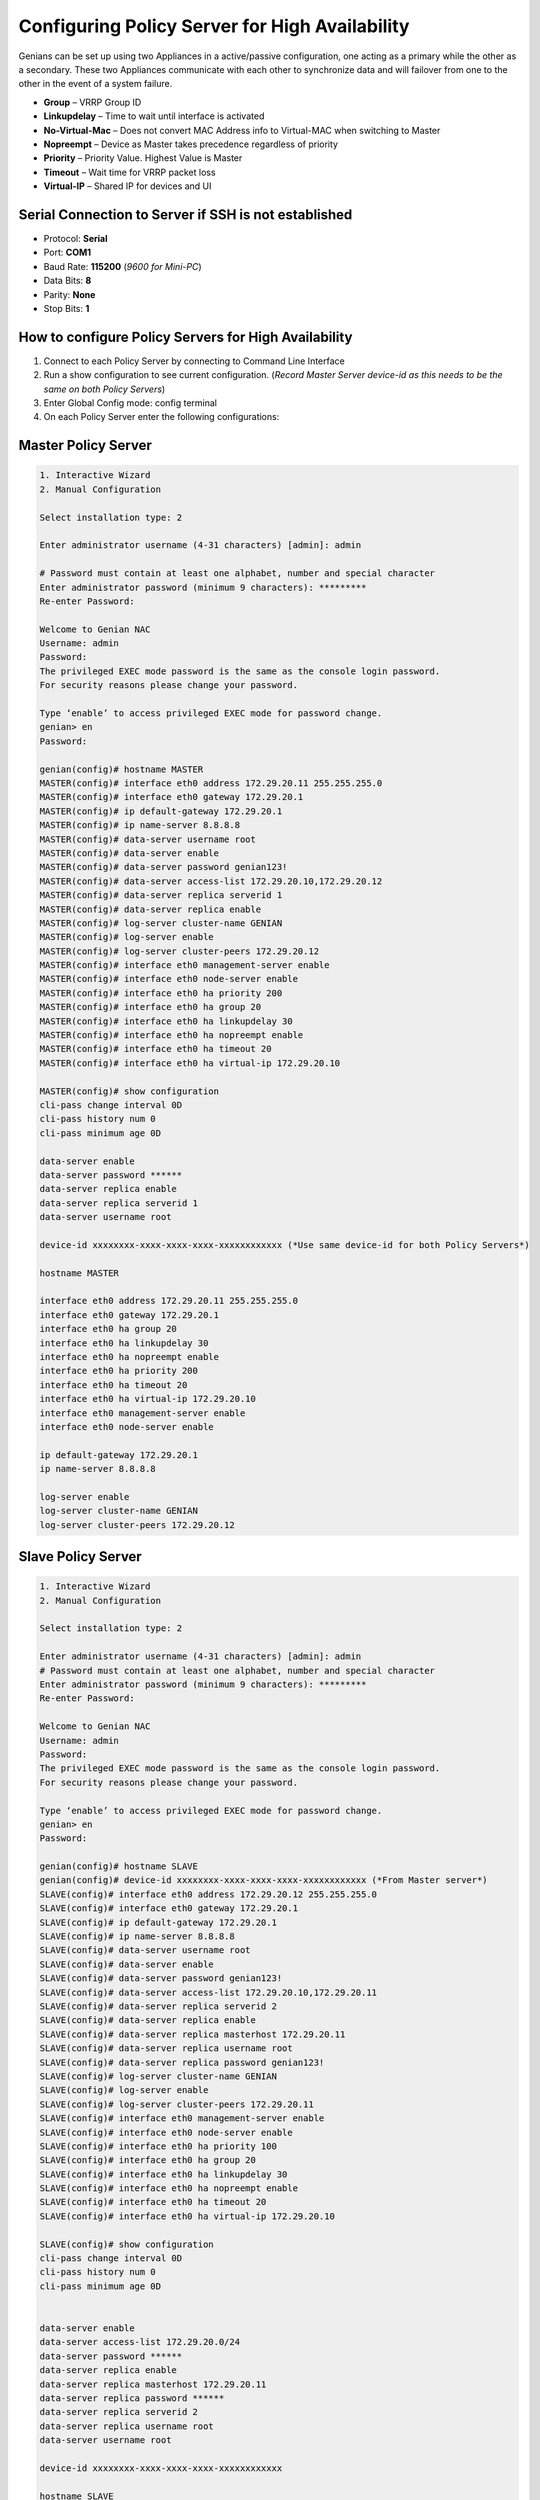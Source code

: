 Configuring Policy Server for High Availability
===============================================

Genians can be set up using two Appliances in a active/passive configuration, one acting as a primary while the other as a secondary. 
These two Appliances communicate with each other to synchronize data and will failover from one to the other in the event of a system failure.

- **Group** – VRRP Group ID
- **Linkupdelay** – Time to wait until interface is activated
- **No-Virtual-Mac** – Does not convert MAC Address info to Virtual-MAC when switching to Master
- **Nopreempt** – Device as Master takes precedence regardless of priority
- **Priority** – Priority Value. Highest Value is Master
- **Timeout** – Wait time for VRRP packet loss
- **Virtual-IP** – Shared IP for devices and UI


Serial Connection to Server if SSH is not established
-----------------------------------------------------
- Protocol: **Serial**
- Port: **COM1**
- Baud Rate: **115200** (*9600 for Mini-PC*)
- Data Bits: **8**
- Parity: **None**
- Stop Bits: **1**


How to configure Policy Servers for High Availability
-----------------------------------------------------
#. Connect to each Policy Server by connecting to Command Line Interface
#. Run a show configuration to see current configuration. (*Record Master Server device-id as this needs to be the same on both Policy Servers*)
#. Enter Global Config mode: config terminal
#. On each Policy Server enter the following configurations:


Master Policy Server
--------------------
.. code:: bash

 1. Interactive Wizard
 2. Manual Configuration

 Select installation type: 2

 Enter administrator username (4-31 characters) [admin]: admin

 # Password must contain at least one alphabet, number and special character
 Enter administrator password (minimum 9 characters): *********
 Re-enter Password:

 Welcome to Genian NAC
 Username: admin
 Password:
 The privileged EXEC mode password is the same as the console login password.
 For security reasons please change your password.

 Type ‘enable’ to access privileged EXEC mode for password change.
 genian> en
 Password:

 genian(config)# hostname MASTER
 MASTER(config)# interface eth0 address 172.29.20.11 255.255.255.0
 MASTER(config)# interface eth0 gateway 172.29.20.1
 MASTER(config)# ip default-gateway 172.29.20.1
 MASTER(config)# ip name-server 8.8.8.8
 MASTER(config)# data-server username root
 MASTER(config)# data-server enable
 MASTER(config)# data-server password genian123!
 MASTER(config)# data-server access-list 172.29.20.10,172.29.20.12
 MASTER(config)# data-server replica serverid 1
 MASTER(config)# data-server replica enable
 MASTER(config)# log-server cluster-name GENIAN
 MASTER(config)# log-server enable
 MASTER(config)# log-server cluster-peers 172.29.20.12
 MASTER(config)# interface eth0 management-server enable
 MASTER(config)# interface eth0 node-server enable
 MASTER(config)# interface eth0 ha priority 200
 MASTER(config)# interface eth0 ha group 20
 MASTER(config)# interface eth0 ha linkupdelay 30
 MASTER(config)# interface eth0 ha nopreempt enable
 MASTER(config)# interface eth0 ha timeout 20
 MASTER(config)# interface eth0 ha virtual-ip 172.29.20.10

 MASTER(config)# show configuration
 cli-pass change interval 0D
 cli-pass history num 0
 cli-pass minimum age 0D

 data-server enable
 data-server password ******
 data-server replica enable
 data-server replica serverid 1
 data-server username root

 device-id xxxxxxxx-xxxx-xxxx-xxxx-xxxxxxxxxxxx (*Use same device-id for both Policy Servers*)

 hostname MASTER

 interface eth0 address 172.29.20.11 255.255.255.0
 interface eth0 gateway 172.29.20.1
 interface eth0 ha group 20
 interface eth0 ha linkupdelay 30
 interface eth0 ha nopreempt enable
 interface eth0 ha priority 200
 interface eth0 ha timeout 20
 interface eth0 ha virtual-ip 172.29.20.10
 interface eth0 management-server enable
 interface eth0 node-server enable

 ip default-gateway 172.29.20.1
 ip name-server 8.8.8.8

 log-server enable
 log-server cluster-name GENIAN
 log-server cluster-peers 172.29.20.12

Slave Policy Server
-------------------
.. code:: bash

 1. Interactive Wizard
 2. Manual Configuration

 Select installation type: 2

 Enter administrator username (4-31 characters) [admin]: admin
 # Password must contain at least one alphabet, number and special character
 Enter administrator password (minimum 9 characters): *********
 Re-enter Password:

 Welcome to Genian NAC
 Username: admin
 Password:
 The privileged EXEC mode password is the same as the console login password.
 For security reasons please change your password.

 Type ‘enable’ to access privileged EXEC mode for password change.
 genian> en
 Password:

 genian(config)# hostname SLAVE
 genian(config)# device-id xxxxxxxx-xxxx-xxxx-xxxx-xxxxxxxxxxxx (*From Master server*)
 SLAVE(config)# interface eth0 address 172.29.20.12 255.255.255.0
 SLAVE(config)# interface eth0 gateway 172.29.20.1
 SLAVE(config)# ip default-gateway 172.29.20.1
 SLAVE(config)# ip name-server 8.8.8.8
 SLAVE(config)# data-server username root
 SLAVE(config)# data-server enable
 SLAVE(config)# data-server password genian123!
 SLAVE(config)# data-server access-list 172.29.20.10,172.29.20.11
 SLAVE(config)# data-server replica serverid 2
 SLAVE(config)# data-server replica enable
 SLAVE(config)# data-server replica masterhost 172.29.20.11
 SLAVE(config)# data-server replica username root
 SLAVE(config)# data-server replica password genian123!
 SLAVE(config)# log-server cluster-name GENIAN
 SLAVE(config)# log-server enable
 SLAVE(config)# log-server cluster-peers 172.29.20.11
 SLAVE(config)# interface eth0 management-server enable
 SLAVE(config)# interface eth0 node-server enable
 SLAVE(config)# interface eth0 ha priority 100
 SLAVE(config)# interface eth0 ha group 20
 SLAVE(config)# interface eth0 ha linkupdelay 30
 SLAVE(config)# interface eth0 ha nopreempt enable
 SLAVE(config)# interface eth0 ha timeout 20
 SLAVE(config)# interface eth0 ha virtual-ip 172.29.20.10

 SLAVE(config)# show configuration
 cli-pass change interval 0D
 cli-pass history num 0
 cli-pass minimum age 0D


 data-server enable
 data-server access-list 172.29.20.0/24
 data-server password ******
 data-server replica enable
 data-server replica masterhost 172.29.20.11
 data-server replica password ******
 data-server replica serverid 2
 data-server replica username root
 data-server username root

 device-id xxxxxxxx-xxxx-xxxx-xxxx-xxxxxxxxxxxx

 hostname SLAVE

 interface eth0 address 172.29.20.12 255.255.255.0
 interface eth0 gateway 172.29.20.1
 interface eth0 ha group 20
 interface eth0 ha linkupdelay 30
 interface eth0 ha nopreempt enable
 interface eth0 ha priority 100
 interface eth0 ha timeout 20
 interface eth0 ha virtual-ip 172.29.20.10
 interface eth0 management-server enable
 interface eth0 node-server enable

 ip default-gateway 172.29.20.1

 log-server enable
 log-server cluster-name GENIAN
 log-server cluster-peers 172.29.20.11

How to test DB replication
--------------------------
.. code:: bash

 ——————MASTER—————-
 MASTER(config)# superadmin admin genian123 aa@aa.com
 MASTER# show superadmin
 admin

 ——————SLAVE—————–
 SLAVE# show superadmin
 admin
